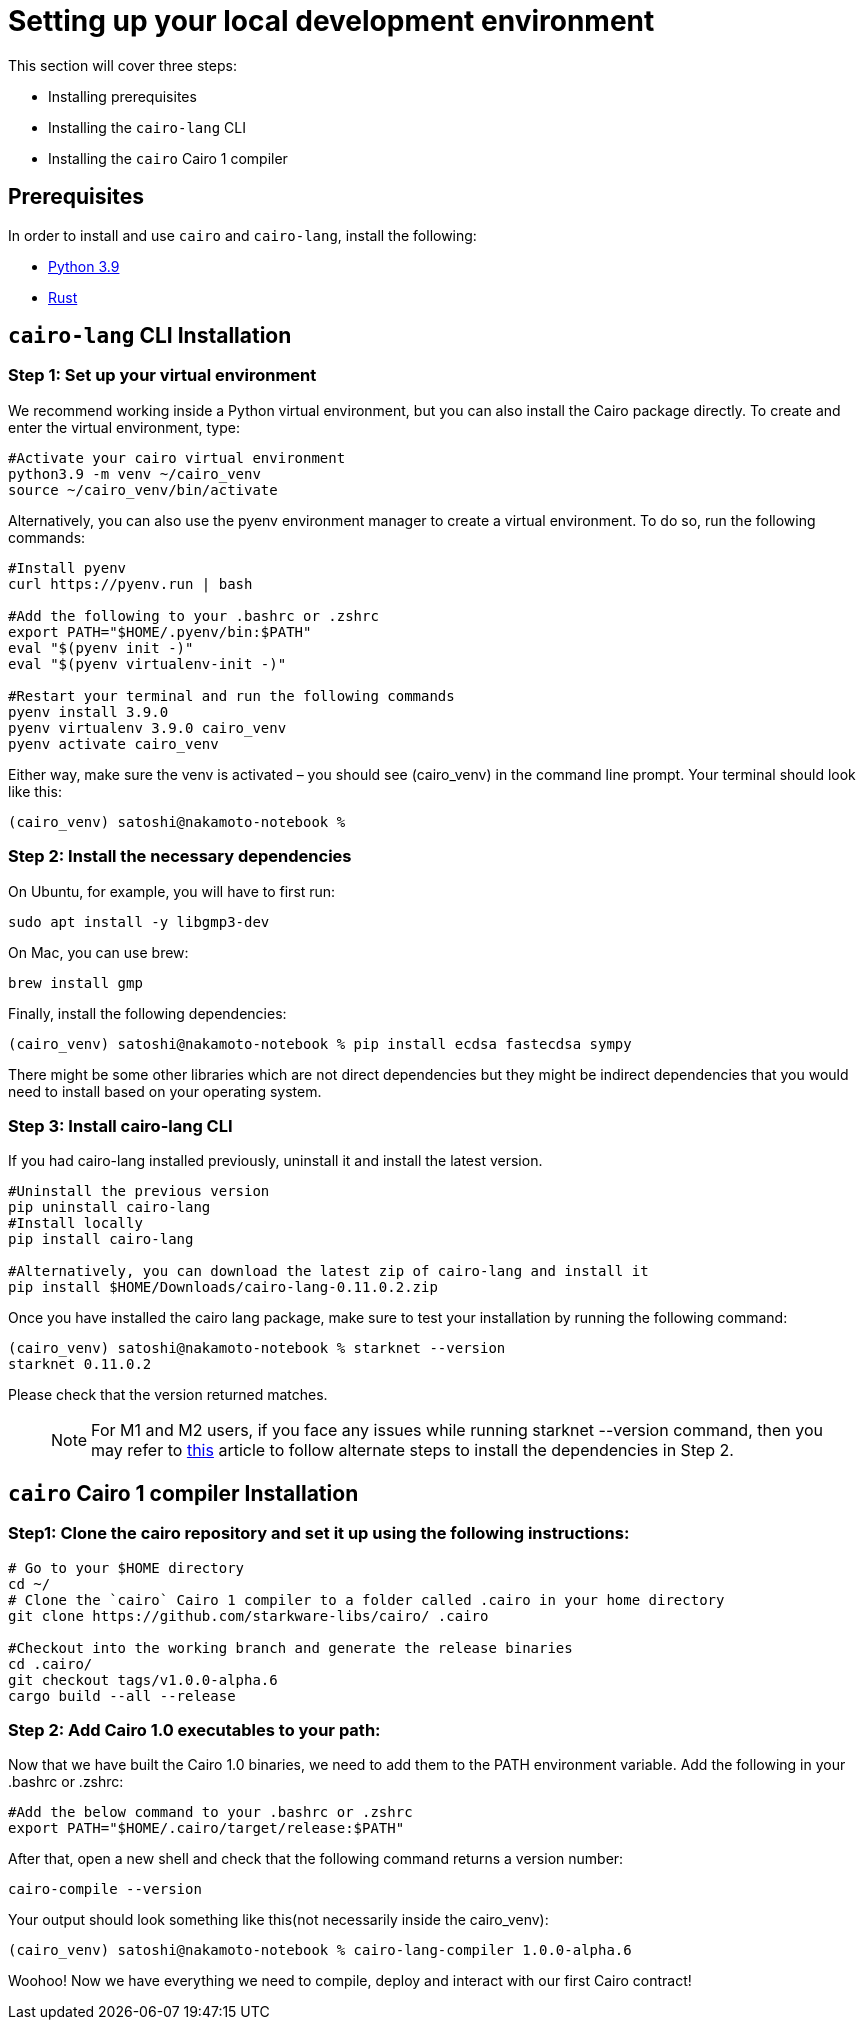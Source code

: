 [id="environment"]

[#setup]
= Setting up your local development environment

This section will cover three steps: 

* Installing prerequisites
* Installing the `cairo-lang` CLI
* Installing the `cairo` Cairo 1 compiler

== Prerequisites

In order to install and use `cairo` and `cairo-lang`, install the following: +

* https://www.python.org/downloads/release/python-390/[Python 3.9] +
* https://www.rust-lang.org/tools/install[Rust] +

== `cairo-lang` CLI Installation

=== Step 1: Set up your virtual environment

We recommend working inside a Python virtual environment, but you can also install the Cairo package directly. To create and enter the virtual environment, type:

[,Bash]
----
#Activate your cairo virtual environment
python3.9 -m venv ~/cairo_venv
source ~/cairo_venv/bin/activate
----

Alternatively, you can also use the pyenv environment manager to create a virtual environment. To do so, run the following commands:

[,Bash]
----
#Install pyenv
curl https://pyenv.run | bash

#Add the following to your .bashrc or .zshrc
export PATH="$HOME/.pyenv/bin:$PATH"
eval "$(pyenv init -)"
eval "$(pyenv virtualenv-init -)"

#Restart your terminal and run the following commands
pyenv install 3.9.0
pyenv virtualenv 3.9.0 cairo_venv
pyenv activate cairo_venv
----

Either way, make sure the venv is activated – you should see (cairo_venv) in the command line prompt. 
Your terminal should look like this:

[,Bash]
----
(cairo_venv) satoshi@nakamoto-notebook % 

----

=== Step 2: Install the necessary dependencies

On Ubuntu, for example, you will have to first run:

[,Bash]
----
sudo apt install -y libgmp3-dev
----

On Mac, you can use brew:

[,Bash]
----
brew install gmp
----

Finally, install the following dependencies:

[,Bash]
----
(cairo_venv) satoshi@nakamoto-notebook % pip install ecdsa fastecdsa sympy
----

There might be some other libraries which are not direct dependencies but they might be indirect dependencies that you would need to install based on your operating system.


=== Step 3: Install cairo-lang CLI

If you had cairo-lang installed previously, uninstall it and install the latest version. 

[,Bash]
----
#Uninstall the previous version
pip uninstall cairo-lang
#Install locally
pip install cairo-lang

#Alternatively, you can download the latest zip of cairo-lang and install it
pip install $HOME/Downloads/cairo-lang-0.11.0.2.zip
----

Once you have installed the cairo lang package, make sure to test your installation by running the following command:

[,Bash]
----
(cairo_venv) satoshi@nakamoto-notebook % starknet --version      
starknet 0.11.0.2

----

Please check that the version returned matches.
____
NOTE: For M1 and M2 users, if you face any issues while running starknet --version command, 
then you may refer to https://github.com/OpenZeppelin/nile/issues/22[this] article to follow alternate steps to install the dependencies in Step 2.
____

== `cairo` Cairo 1 compiler Installation

=== Step1: Clone the cairo repository and set it up using the following instructions:

[,Bash]
----
# Go to your $HOME directory
cd ~/
# Clone the `cairo` Cairo 1 compiler to a folder called .cairo in your home directory
git clone https://github.com/starkware-libs/cairo/ .cairo

#Checkout into the working branch and generate the release binaries
cd .cairo/
git checkout tags/v1.0.0-alpha.6
cargo build --all --release

----

=== Step 2: Add Cairo 1.0 executables to your path:

Now that we have built the Cairo 1.0 binaries, we need to add them to the PATH environment variable. Add the following in your .bashrc or .zshrc:

[,Bash]
----
#Add the below command to your .bashrc or .zshrc
export PATH="$HOME/.cairo/target/release:$PATH"
----

After that, open a new shell and check that the following command returns a version number:

[,Bash]
----
cairo-compile --version
----

Your output should look something like this(not necessarily inside the cairo_venv):

[,Bash]
----
(cairo_venv) satoshi@nakamoto-notebook % cairo-lang-compiler 1.0.0-alpha.6
----

Woohoo! Now we have everything we need to compile, deploy and interact with our first Cairo contract!

